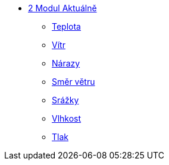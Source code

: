* xref:01-01_Uvod.adoc[2 Modul Aktuálně]
** xref:01-02_Teplota.adoc[Teplota]
** xref:01-03_Vitr.adoc[Vítr]
** xref:01-04_Narazy.adoc[Nárazy]
** xref:01-05_Smer_vetru.adoc[Směr větru]
** xref:01-06_Srazky.adoc[Srážky]
** xref:01-07_Vlhkost.adoc[Vlhkost]
** xref:01-08_Tlak.adoc[Tlak]
